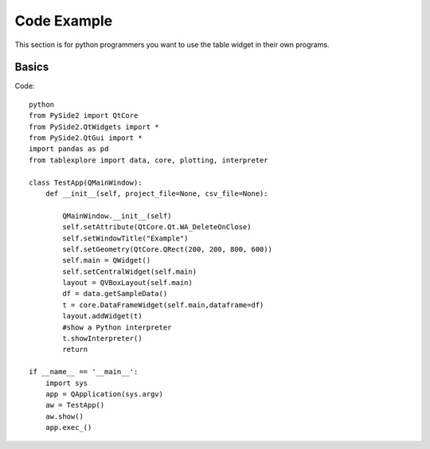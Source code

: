 Code Example
============

This section is for python programmers you want to use the table widget in their own programs.

Basics
------
Code::

	python
	from PySide2 import QtCore
	from PySide2.QtWidgets import *
	from PySide2.QtGui import *
	import pandas as pd
	from tablexplore import data, core, plotting, interpreter

	class TestApp(QMainWindow):
	    def __init__(self, project_file=None, csv_file=None):

	        QMainWindow.__init__(self)
	        self.setAttribute(QtCore.Qt.WA_DeleteOnClose)
	        self.setWindowTitle("Example")
	        self.setGeometry(QtCore.QRect(200, 200, 800, 600))
	        self.main = QWidget()
	        self.setCentralWidget(self.main)
	        layout = QVBoxLayout(self.main)
	        df = data.getSampleData()
	        t = core.DataFrameWidget(self.main,dataframe=df)
	        layout.addWidget(t)
	        #show a Python interpreter
	        t.showInterpreter()
	        return

	if __name__ == '__main__':
	    import sys
	    app = QApplication(sys.argv)
	    aw = TestApp()
	    aw.show()
	    app.exec_()
